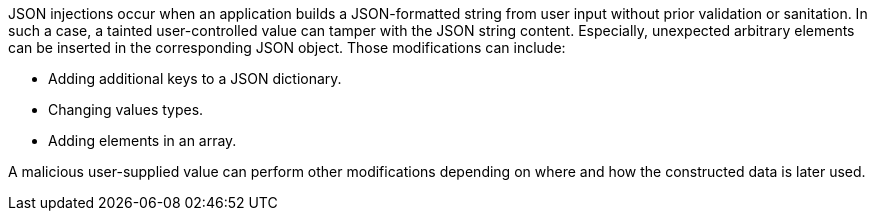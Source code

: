 JSON injections occur when an application builds a JSON-formatted string from
user input without prior validation or sanitation. In such a case, a tainted 
user-controlled value can tamper with the JSON string content. Especially,
unexpected arbitrary elements can be inserted in the corresponding JSON object.
Those modifications can include:

* Adding additional keys to a JSON dictionary.
* Changing values types.
* Adding elements in an array.

A malicious user-supplied value can perform other modifications depending on
where and how the constructed data is later used.
